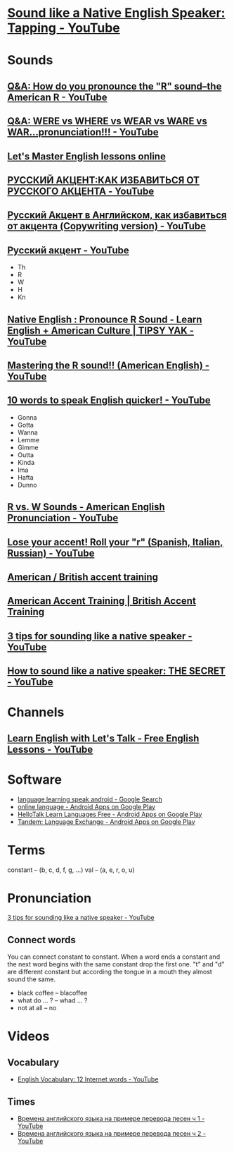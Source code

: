 * [[https://www.youtube.com/watch?v=tlLsCrME634][Sound like a Native English Speaker: Tapping - YouTube]]
* Sounds
** [[https://www.youtube.com/watch?v=4wEIsyqu_Jo][Q&A: How do you pronounce the "R" sound--the American R - YouTube]]
** [[https://www.youtube.com/watch?v=MLqE5U-2eWM][Q&A: WERE vs WHERE vs WEAR vs WARE vs WAR...pronunciation!!! - YouTube]]
** [[http://www.letsmasterenglish.com/][Let's Master English lessons online]]
** [[https://www.youtube.com/watch?v=TKZS3YkzZuA][РУССКИЙ АКЦЕНТ:КАК ИЗБАВИТЬСЯ ОТ РУССКОГО АКЦЕНТА - YouTube]]
** [[https://www.youtube.com/watch?v=MLUhJ-kCgw8][Русский Акцент в Английском, как избавиться от акцента (Copywriting version) - YouTube]]
** [[https://www.youtube.com/watch?v=q80SU158zEc][Русский акцент - YouTube]]
- Th
- R
- W
- H
- Kn
** [[https://www.youtube.com/watch?v=wb3UoZcb340][Native English : Pronounce R Sound - Learn English + American Culture | TIPSY YAK - YouTube]]
** [[https://www.youtube.com/watch?v=Y6lDGzPnRXA][Mastering the R sound!! (American English) - YouTube]]
** [[https://www.youtube.com/watch?v=ZyGCy-nprxk][10 words to speak English quicker! - YouTube]]
- Gonna
- Gotta
- Wanna
- Lemme
- Gimme
- Outta
- Kinda
- Ima
- Hafta
- Dunno
** [[https://www.youtube.com/watch?v=bYWlQur5g5s][R vs. W Sounds - American English Pronunciation - YouTube]]
** [[https://www.youtube.com/watch?v=j9c5WEHUXn4][Lose your accent! Roll your "r" (Spanish, Italian, Russian) - YouTube]]
** [[https://www.youtube.com/playlist?list=PL2C3B981E156DF189][American / British accent training]]
** [[https://www.youtube.com/playlist?list=PL3895CBC68BEFBC98][American Accent Training | British Accent Training]]
** [[https://www.youtube.com/watch?v=ChZJ1Q3GSuI][3 tips for sounding like a native speaker - YouTube]]
** [[https://www.youtube.com/watch?v=sezrHctwOJ0][How to sound like a native speaker: THE SECRET - YouTube]]
* Channels
** [[https://www.youtube.com/user/learnexmumbai][Learn English with Let's Talk - Free English Lessons - YouTube]]

* Software
- [[https://www.google.ru/search?num=30&newwindow=1&q=language+learning+speak+android&oq=language+learning+speak+android&gs_l=serp.3..0i22i30k1.9520.10630.0.10813.8.8.0.0.0.0.113.647.7j1.8.0....0...1c.1.64.serp..0.8.644.7b2fhEBnfgw][language learning speak android - Google Search]]
- [[https://play.google.com/store/search?q=online%20language&c=apps&hl=en][online language - Android Apps on Google Play]]
- [[https://play.google.com/store/apps/details?id=com.hellotalk][HelloTalk Learn Languages Free - Android Apps on Google Play]]
- [[https://play.google.com/store/apps/details?id=net.tandem][Tandem: Language Exchange - Android Apps on Google Play]]

* Terms
constant -- (b, c, d, f, g, ...)
val -- (a, e, r, o, u)

* Pronunciation
[[https://www.youtube.com/watch?v=ChZJ1Q3GSuI][3 tips for sounding like a native speaker - YouTube]]

** Connect words
You can connect constant to constant. When a word ends a constant and
the next word begins with the same constant drop the first one. "t"
and "d" are different constant but according the tongue in a mouth
they almost sound the same.
- black coffee -- blacoffee
- what do ... ? -- whad ... ?
- not at all -- no
* Videos

** Vocabulary
- [[https://www.youtube.com/watch?v=duunFMQOos4][English Vocabulary: 12 Internet words - YouTube]]
** Times

- [[https://www.youtube.com/watch?v=_DBRdLy2ODM][Времена английского языка на примере перевода песен ч 1 - YouTube]]
- [[https://www.youtube.com/watch?v=vwvF_9uuFkY][Времена английского языка на примере перевода песен ч 2 - YouTube]]
